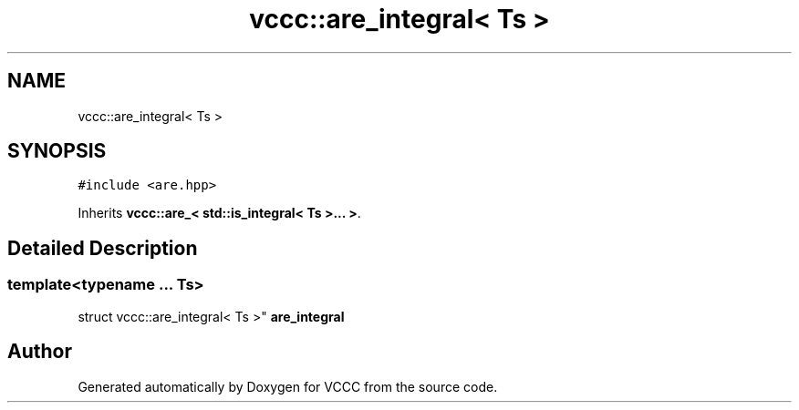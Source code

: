 .TH "vccc::are_integral< Ts >" 3 "Fri Dec 18 2020" "VCCC" \" -*- nroff -*-
.ad l
.nh
.SH NAME
vccc::are_integral< Ts >
.SH SYNOPSIS
.br
.PP
.PP
\fC#include <are\&.hpp>\fP
.PP
Inherits \fBvccc::are_< std::is_integral< Ts >\&.\&.\&. >\fP\&.
.SH "Detailed Description"
.PP 

.SS "template<typename \&.\&.\&. Ts>
.br
struct vccc::are_integral< Ts >"
\fBare_integral\fP 

.SH "Author"
.PP 
Generated automatically by Doxygen for VCCC from the source code\&.
